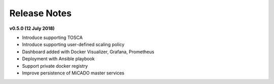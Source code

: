 Release Notes
*************

**v0.5.0 (12 July 2018)**

* Introduce supporting TOSCA
* Introduce supporting user-defined scaling policy
* Dashboard added with Docker Visualizer, Grafana, Prometheus
* Deployment with Ansible playbook
* Support private docker registry
* Improve persistence of MiCADO master services